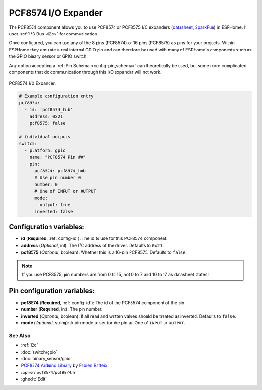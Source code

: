 PCF8574 I/O Expander
====================

.. seo::
    :description: Instructions for setting up PCF8574 digital port expanders in ESPHome.
    :image: pcf8574.jpg

The PCF8574 component allows you to use PCF8574 or PCF8575 I/O expanders
(`datasheet <http://www.ti.com/lit/ds/symlink/pcf8574.pdf>`__,
`SparkFun`_) in ESPHome. It uses :ref:`I²C Bus <i2c>` for communication.

Once configured, you can use any of the 8 pins (PCF8574) or 16 pins (PCF8575) as
pins for your projects. Within ESPHome they emulate a real internal GPIO pin
and can therefore be used with many of ESPHome's components such as the GPIO
binary sensor or GPIO switch.

Any option accepting a :ref:`Pin Schema <config-pin_schema>` can theoretically be used, but some more
complicated components that do communication through this I/O expander will
not work.

.. figure:: images/pcf8574-full.jpg
    :align: center
    :width: 80.0%

    PCF8574 I/O Expander.

.. _SparkFun: https://www.sparkfun.com/products/retired/8130

.. code-block:: yaml

    # Example configuration entry
    pcf8574:
      - id: 'pcf8574_hub'
        address: 0x21
        pcf8575: false

    # Individual outputs
    switch:
      - platform: gpio
        name: "PCF8574 Pin #0"
        pin:
          pcf8574: pcf8574_hub
          # Use pin number 0
          number: 0
          # One of INPUT or OUTPUT
          mode:
            output: true
          inverted: false

Configuration variables:
************************

- **id** (**Required**, :ref:`config-id`): The id to use for this PCF8574 component.
- **address** (*Optional*, int): The I²C address of the driver.
  Defaults to ``0x21``.
- **pcf8575** (*Optional*, boolean): Whether this is a 16-pin PCF8575. Defaults to ``false``.

.. note::
    If you use PCF8575, pin numbers are from 0 to 15, not 0 to 7 and 10 to 17 as datasheet states!

Pin configuration variables:
****************************

- **pcf8574** (**Required**, :ref:`config-id`): The id of the PCF8574 component of the pin.
- **number** (**Required**, int): The pin number.
- **inverted** (*Optional*, boolean): If all read and written values
  should be treated as inverted. Defaults to ``false``.
- **mode** (*Optional*, string): A pin mode to set for the pin at. One of ``INPUT`` or ``OUTPUT``.


See Also
--------

- :ref:`i2c`
- :doc:`switch/gpio`
- :doc:`binary_sensor/gpio`
- `PCF8574 Arduino Library <https://github.com/skywodd/pcf8574_arduino_library>`__ by `Fabien Batteix <https://github.com/skywodd>`__
- :apiref:`pcf8574/pcf8574.h`
- :ghedit:`Edit`

